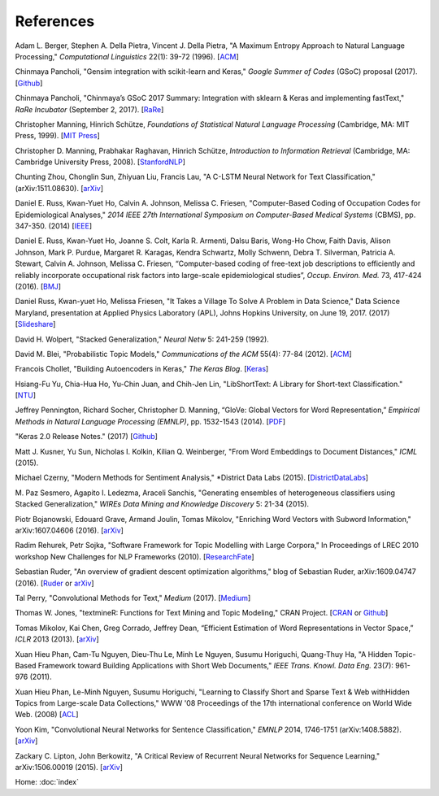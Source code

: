 References
==========

Adam L. Berger, Stephen A. Della Pietra, Vincent J. Della Pietra, "A Maximum Entropy Approach to Natural Language Processing," *Computational Linguistics* 22(1): 39-72 (1996). [`ACM
<http://dl.acm.org/citation.cfm?id=234289>`_]

Chinmaya Pancholi, "Gensim integration with scikit-learn and Keras," *Google Summer of Codes* (GSoC) proposal (2017). [`Github
<https://github.com/numfocus/gsoc/blob/master/2017/proposals/Chinmaya_Pancholi.md>`_]

Chinmaya Pancholi, "Chinmaya’s GSoC 2017 Summary: Integration with sklearn & Keras and implementing fastText," *RaRe Incubator* (September 2, 2017). [`RaRe
<https://rare-technologies.com/chinmayas-gsoc-2017-summary-integration-with-sklearn-keras-and-implementing-fasttext/>`_]

Christopher Manning, Hinrich Schütze, *Foundations of Statistical Natural Language Processing* (Cambridge, MA: MIT Press, 1999). [`MIT Press
<https://mitpress.mit.edu/books/foundations-statistical-natural-language-processing>`_]

Christopher D. Manning, Prabhakar Raghavan, Hinrich Schütze, *Introduction to Information Retrieval* (Cambridge, MA: Cambridge University Press, 2008). [`StanfordNLP
<http://nlp.stanford.edu/IR-book/>`_]

Chunting Zhou, Chonglin Sun, Zhiyuan Liu, Francis Lau, "A C-LSTM Neural Network for Text Classification," (arXiv:1511.08630). [`arXiv
<https://arxiv.org/abs/1511.08630>`_]

Daniel E. Russ, Kwan-Yuet Ho, Calvin A. Johnson, Melissa C. Friesen, "Computer-Based Coding of Occupation Codes for Epidemiological Analyses," *2014 IEEE 27th International Symposium on Computer-Based Medical Systems* (CBMS), pp. 347-350. (2014) [`IEEE
<http://ieeexplore.ieee.org/abstract/document/6881904/>`_]

Daniel E. Russ, Kwan-Yuet Ho, Joanne S. Colt, Karla R. Armenti, Dalsu Baris, Wong-Ho Chow, Faith Davis, Alison Johnson, Mark P. Purdue, Margaret R. Karagas, Kendra Schwartz, Molly Schwenn, Debra T. Silverman, Patricia A. Stewart, Calvin A. Johnson, Melissa C. Friesen, “Computer-based coding of free-text job descriptions to efficiently and reliably incorporate occupational risk factors into large-scale epidemiological studies”, *Occup. Environ. Med.* 73, 417-424 (2016). [`BMJ
<http://oem.bmj.com/content/73/6/417.long>`_]

Daniel Russ, Kwan-yuet Ho, Melissa Friesen, "It Takes a Village To Solve A Problem in Data Science," Data Science Maryland, presentation at Applied Physics Laboratory (APL), Johns Hopkins University, on June 19, 2017. (2017) [`Slideshare
<https://www.slideshare.net/DataScienceMD/it-takes-a-village-to-solve-a-problem-in-data-science>`_]

David H. Wolpert, "Stacked Generalization," *Neural Netw* 5: 241-259 (1992).

David M. Blei, "Probabilistic Topic Models," *Communications of the ACM* 55(4): 77-84 (2012). [`ACM
<http://dl.acm.org/citation.cfm?id=2133826>`_]

Francois Chollet, "Building Autoencoders in Keras," *The Keras Blog*. [`Keras
<https://blog.keras.io/building-autoencoders-in-keras.html>`_]

Hsiang-Fu Yu, Chia-Hua Ho, Yu-Chin Juan, and Chih-Jen Lin, "LibShortText: A Library for Short-text Classification." [`NTU
<https://www.csie.ntu.edu.tw/~cjlin/libshorttext/>`_]

Jeffrey Pennington, Richard Socher, Christopher D. Manning, “GloVe: Global Vectors for Word Representation,” *Empirical Methods in Natural Language Processing (EMNLP)*, pp. 1532-1543 (2014). [`PDF
<http://www.aclweb.org/anthology/D14-1162>`_]

"Keras 2.0 Release Notes." (2017) [`Github
<https://github.com/fchollet/keras/wiki/Keras-2.0-release-notes/>`_]

Matt J. Kusner, Yu Sun, Nicholas I. Kolkin, Kilian Q. Weinberger, "From Word Embeddings to Document Distances," *ICML* (2015).

Michael Czerny, "Modern Methods for Sentiment Analysis," *District Data Labs (2015). [`DistrictDataLabs
<https://districtdatalabs.silvrback.com/modern-methods-for-sentiment-analysis>`_]

M. Paz Sesmero, Agapito I. Ledezma, Araceli Sanchis, "Generating ensembles of heterogeneous classifiers using Stacked Generalization,"
*WIREs Data Mining and Knowledge Discovery* 5: 21-34 (2015).

Piotr Bojanowski, Edouard Grave, Armand Joulin, Tomas Mikolov, "Enriching Word Vectors with Subword Information," arXiv:1607.04606 (2016). [`arXiv
<https://arxiv.org/abs/1607.04606>`_]

Radim Rehurek, Petr Sojka, "Software Framework for Topic Modelling with Large Corpora," In Proceedings of LREC 2010 workshop New Challenges for NLP Frameworks (2010). [`ResearchFate
<https://www.researchgate.net/publication/255820377_Software_Framework_for_Topic_Modelling_with_Large_Corpora>`_]

Sebastian Ruder, "An overview of gradient descent optimization algorithms," blog of Sebastian Ruder, arXiv:1609.04747 (2016). [`Ruder
<http://sebastianruder.com/optimizing-gradient-descent/>`_ or `arXiv
<https://arxiv.org/abs/1609.04747>`_]

Tal Perry, "Convolutional Methods for Text," *Medium* (2017). [`Medium
<https://medium.com/@TalPerry/convolutional-methods-for-text-d5260fd5675f>`_]

Thomas W. Jones, "textmineR: Functions for Text Mining and Topic Modeling," CRAN Project. [`CRAN
<https://cran.r-project.org/web/packages/textmineR/index.html>`_ or `Github
<https://github.com/TommyJones/textmineR>`_]

Tomas Mikolov, Kai Chen, Greg Corrado, Jeffrey Dean, “Efficient Estimation of Word Representations in Vector Space,” *ICLR* 2013 (2013). [`arXiv
<https://arxiv.org/abs/1301.3781>`_]

Xuan Hieu Phan, Cam-Tu Nguyen, Dieu-Thu Le, Minh Le Nguyen, Susumu Horiguchi, Quang-Thuy Ha,
"A Hidden Topic-Based Framework toward Building Applications with Short Web Documents,"
*IEEE Trans. Knowl. Data Eng.* 23(7): 961-976 (2011).

Xuan Hieu Phan, Le-Minh Nguyen, Susumu Horiguchi, "Learning to Classify Short and Sparse Text & Web withHidden Topics from Large-scale Data Collections,"
WWW '08 Proceedings of the 17th international conference on World Wide Web. (2008) [`ACL
<http://dl.acm.org/citation.cfm?id=1367510>`_]

Yoon Kim, "Convolutional Neural Networks for Sentence Classification," *EMNLP* 2014, 1746-1751 (arXiv:1408.5882). [`arXiv
<https://arxiv.org/abs/1408.5882>`_]

Zackary C. Lipton, John Berkowitz, "A Critical Review of Recurrent Neural Networks for Sequence Learning," arXiv:1506.00019 (2015). [`arXiv
<https://arxiv.org/abs/1506.00019>`_]


Home: :doc:`index`